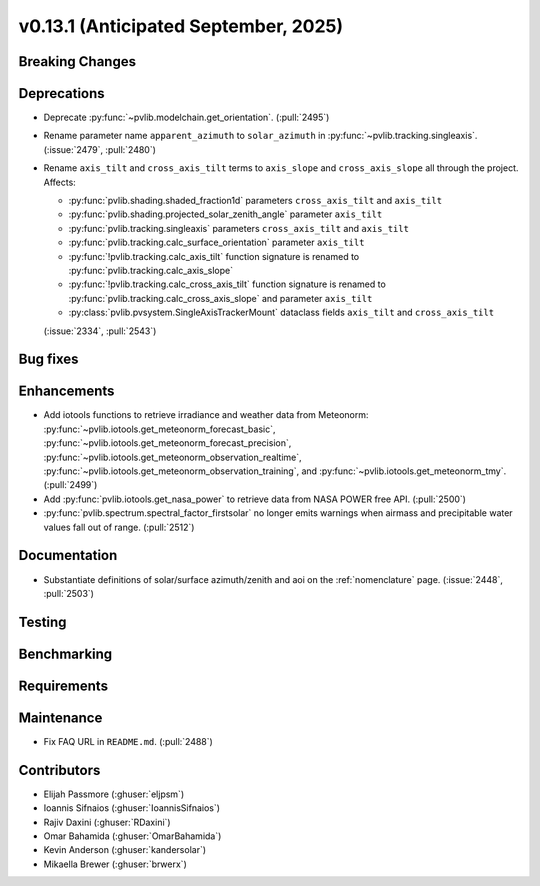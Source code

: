 .. _whatsnew_0_13_1:


v0.13.1 (Anticipated September, 2025)
-------------------------------------

Breaking Changes
~~~~~~~~~~~~~~~~


Deprecations
~~~~~~~~~~~~
* Deprecate :py:func:`~pvlib.modelchain.get_orientation`. (:pull:`2495`)
* Rename parameter name ``apparent_azimuth`` to ``solar_azimuth`` in :py:func:`~pvlib.tracking.singleaxis`.
  (:issue:`2479`, :pull:`2480`)
* Rename ``axis_tilt`` and ``cross_axis_tilt`` terms to ``axis_slope`` and ``cross_axis_slope`` all through the project. Affects:

  - :py:func:`pvlib.shading.shaded_fraction1d` parameters ``cross_axis_tilt`` and ``axis_tilt``
  - :py:func:`pvlib.shading.projected_solar_zenith_angle` parameter ``axis_tilt``
  - :py:func:`pvlib.tracking.singleaxis` parameters ``cross_axis_tilt`` and ``axis_tilt``
  - :py:func:`pvlib.tracking.calc_surface_orientation` parameter ``axis_tilt``
  - :py:func:`!pvlib.tracking.calc_axis_tilt` function signature is renamed to :py:func:`pvlib.tracking.calc_axis_slope`
  - :py:func:`!pvlib.tracking.calc_cross_axis_tilt` function signature is renamed to :py:func:`pvlib.tracking.calc_cross_axis_slope` and parameter ``axis_tilt``
  - :py:class:`pvlib.pvsystem.SingleAxisTrackerMount` dataclass fields ``axis_tilt`` and ``cross_axis_tilt``

  (:issue:`2334`, :pull:`2543`)

Bug fixes
~~~~~~~~~


Enhancements
~~~~~~~~~~~~
* Add iotools functions to retrieve irradiance and weather data from Meteonorm:
  :py:func:`~pvlib.iotools.get_meteonorm_forecast_basic`, :py:func:`~pvlib.iotools.get_meteonorm_forecast_precision`,
  :py:func:`~pvlib.iotools.get_meteonorm_observation_realtime`, :py:func:`~pvlib.iotools.get_meteonorm_observation_training`,
  and :py:func:`~pvlib.iotools.get_meteonorm_tmy`.
  (:pull:`2499`)
* Add :py:func:`pvlib.iotools.get_nasa_power` to retrieve data from NASA POWER free API.
  (:pull:`2500`)
* :py:func:`pvlib.spectrum.spectral_factor_firstsolar` no longer emits warnings
  when airmass and precipitable water values fall out of range. (:pull:`2512`)

Documentation
~~~~~~~~~~~~~
* Substantiate definitions of solar/surface azimuth/zenith and aoi on the
  :ref:`nomenclature` page. (:issue:`2448`, :pull:`2503`)


Testing
~~~~~~~


Benchmarking
~~~~~~~~~~~~


Requirements
~~~~~~~~~~~~


Maintenance
~~~~~~~~~~~
* Fix FAQ URL in ``README.md``. (:pull:`2488`)


Contributors
~~~~~~~~~~~~
* Elijah Passmore (:ghuser:`eljpsm`)
* Ioannis Sifnaios (:ghuser:`IoannisSifnaios`)
* Rajiv Daxini (:ghuser:`RDaxini`)
* Omar Bahamida (:ghuser:`OmarBahamida`)
* Kevin Anderson (:ghuser:`kandersolar`)
* Mikaella Brewer (:ghuser:`brwerx`)
